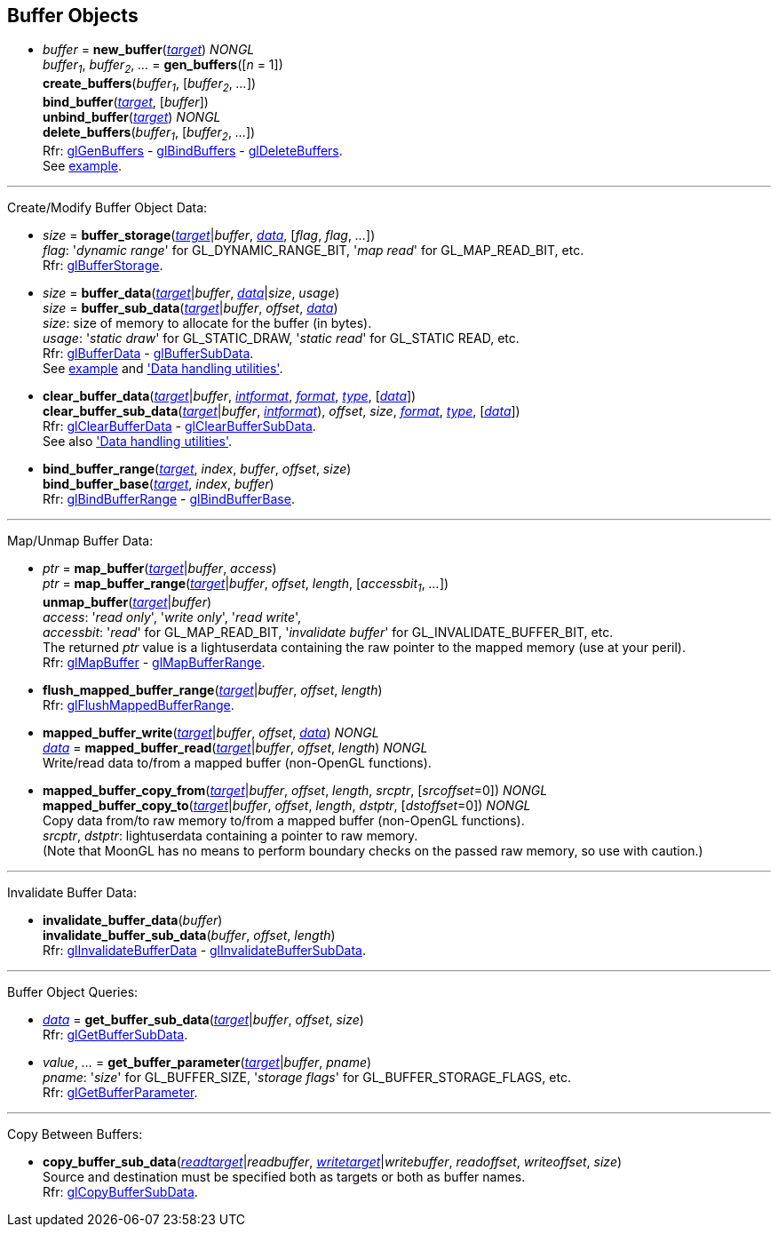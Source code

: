
== Buffer Objects

[[gl.bind_buffer]]
* _buffer_ = *new_buffer*(<<buffertarget,_target_>>) _NONGL_ +
_buffer~1~_, _buffer~2~_, _..._ = *gen_buffers*([_n_ = 1]) +
*create_buffers*(_buffer~1~_, [_buffer~2~_, _..._]) +
*bind_buffer*(<<buffertarget,_target_>>, [_buffer_]) +
*unbind_buffer*(<<buffertarget,_target_>>) _NONGL_ +
*delete_buffers*(_buffer~1~_, [_buffer~2~_, _..._]) +
[small]#Rfr: 
https://www.khronos.org/opengl/wiki/GLAPI/glGenBuffers[glGenBuffers] -
https://www.khronos.org/opengl/wiki/GLAPI/glBindBuffers[glBindBuffers] -
https://www.khronos.org/opengl/wiki/GLAPI/glDeleteBuffers[glDeleteBuffers]. +
See <<snippet_rectangle, example>>.#

'''

Create/Modify Buffer Object Data:

[[gl.buffer_storage]]
* _size_ = *buffer_storage*(<<buffertarget,_target_>>|_buffer_, <<data,_data_>>, [_flag_, _flag_, _..._]) +
[small]#_flag_: '_dynamic range_' for GL_DYNAMIC_RANGE_BIT, '_map read_' for GL_MAP_READ_BIT, etc. +
Rfr: https://www.khronos.org/opengl/wiki/GLAPI/glBufferStorage[glBufferStorage].#

[[gl.buffer_data]]
* _size_ = *buffer_data*(<<buffertarget,_target_>>|_buffer_, <<data,_data_>>|_size_, _usage_) +
_size_ = *buffer_sub_data*(<<buffertarget,_target_>>|_buffer_, _offset_, <<data,_data_>>) +
[small]#_size_: size of memory to allocate for the buffer (in bytes). +
_usage_: '_static draw_' for GL_STATIC_DRAW, '_static read_' for GL_STATIC READ, etc. +
Rfr: https://www.khronos.org/opengl/wiki/GLAPI/glBufferData[glBufferData] -
https://www.khronos.org/opengl/wiki/GLAPI/glBufferSubData[glBufferSubData]. +
See <<snippet_rectangle, example>> and <<datahandling, 'Data handling utilities'>>.#

[[gl.clear_buffer_data]]
* *clear_buffer_data*(<<buffertarget,_target_>>|_buffer_, <<intformat, _intformat_>>, <<format, _format_>>, <<type, _type_>>, [<<data,_data_>>]) +
*clear_buffer_sub_data*(<<buffertarget,_target_>>|_buffer_, <<intformat, _intformat_>>), _offset_, _size_, <<format, _format_>>, <<type, _type_>>, [<<data,_data_>>]) +
[small]#Rfr: https://www.khronos.org/opengl/wiki/GLAPI/glClearBufferData[glClearBufferData] -
https://www.khronos.org/opengl/wiki/GLAPI/glClearBufferSubData[glClearBufferSubData]. +
See also <<datahandling, 'Data handling utilities'>>.#

[[gl.bind_buffer_range]]
* *bind_buffer_range*(<<buffertarget,_target_>>, _index_, _buffer_, _offset_, _size_) +
*bind_buffer_base*(<<buffertarget,_target_>>, _index_, _buffer_) +
[small]#Rfr: https://www.khronos.org/opengl/wiki/GLAPI/glBindBufferRange[glBindBufferRange] -
https://www.khronos.org/opengl/wiki/GLAPI/glBindBufferBase[glBindBufferBase].#

'''

Map/Unmap Buffer Data:

[[gl.map_buffer]]
* _ptr_ = *map_buffer*(<<buffertarget,_target_>>|_buffer_, _access_) +
_ptr_ = *map_buffer_range*(<<buffertarget,_target_>>|_buffer_, _offset_, _length_, [_accessbit~1~_, _..._]) +
*unmap_buffer*(<<buffertarget,_target_>>|_buffer_) +
[small]#_access_: '_read only_', '_write only_', '_read write_', +
_accessbit_: '_read_' for GL_MAP_READ_BIT, '_invalidate buffer_' for GL_INVALIDATE_BUFFER_BIT, etc. +
The returned _ptr_ value is a lightuserdata containing the raw pointer to the mapped memory (use at your peril). +
Rfr: https://www.khronos.org/opengl/wiki/GLAPI/glMapBuffer[glMapBuffer] -
https://www.khronos.org/opengl/wiki/GLAPI/glMapBufferRange[glMapBufferRange].#

[[gl.flush_mapped_buffer_range]]
* *flush_mapped_buffer_range*(<<buffertarget,_target_>>|_buffer_, _offset_, _length_) +
[small]#Rfr: https://www.khronos.org/opengl/wiki/GLAPI/glFlushMappedBufferRange[glFlushMappedBufferRange].#

[[gl.mapped_buffer_write]]
* *mapped_buffer_write*(<<buffertarget,_target_>>|_buffer_, _offset_, <<data,_data_>>) _NONGL_ +
<<data,_data_>> = *mapped_buffer_read*(<<buffertarget,_target_>>|_buffer_, _offset_, _length_) _NONGL_ +
[small]#Write/read data to/from a mapped buffer (non-OpenGL functions).#

[[gl.mapped_buffer_copy_from]]
* *mapped_buffer_copy_from*(<<buffertarget,_target_>>|_buffer_, _offset_, _length_, _srcptr_, [_srcoffset_=0]) _NONGL_ +
*mapped_buffer_copy_to*(<<buffertarget,_target_>>|_buffer_, _offset_, _length_, _dstptr_, [_dstoffset_=0]) _NONGL_ +
[small]#Copy data from/to raw memory to/from a mapped buffer (non-OpenGL functions). +
_srcptr_, _dstptr_: lightuserdata containing a pointer to raw memory. +
(Note that MoonGL has no means to perform boundary checks on the passed raw memory, so use with caution.)#

'''

Invalidate Buffer Data:

[[gl.invalidate_buffer_data]]
* *invalidate_buffer_data*(_buffer_) +
*invalidate_buffer_sub_data*(_buffer_, _offset_, _length_) +
[small]#Rfr: https://www.khronos.org/opengl/wiki/GLAPI/glInvalidateBufferData[glInvalidateBufferData] -
https://www.khronos.org/opengl/wiki/GLAPI/glInvalidateBufferSubData[glInvalidateBufferSubData].#

'''

Buffer Object Queries:

////
[[gl.is_buffer]]
* _boolean_ = *is_buffer*(_buffer_)
////


[[gl.get_buffer_sub_data]]
* <<data,_data_>> = *get_buffer_sub_data*(<<buffertarget,_target_>>|_buffer_, _offset_, _size_) +
[small]#Rfr: https://www.khronos.org/opengl/wiki/GLAPI/glGetBufferSubData[glGetBufferSubData].#

[[gl.get_buffer_parameter]]
* _value_, _..._ = *get_buffer_parameter*(<<buffertarget,_target_>>|_buffer_, _pname_) +
[small]#_pname_: '_size_' for GL_BUFFER_SIZE, '_storage flags_' for GL_BUFFER_STORAGE_FLAGS, etc. +
Rfr: https://www.khronos.org/opengl/wiki/GLAPI/glGetBufferParameter[glGetBufferParameter].#

'''

Copy Between Buffers:

[[gl.copy_buffer_sub_data]]
* *copy_buffer_sub_data*(<<buffertarget, _readtarget_>>|_readbuffer_, <<buffertarget, _writetarget_>>|_writebuffer_, _readoffset_, _writeoffset_, _size_) +
[small]#Source and destination must be specified both as targets or both as buffer names. +
Rfr: https://www.khronos.org/opengl/wiki/GLAPI/glCopyBufferSubData[glCopyBufferSubData].#


